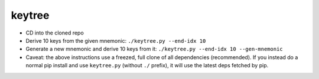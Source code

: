 keytree
=======

- CD into the cloned repo
- Derive 10 keys from the given mnemonic: ``./keytree.py --end-idx 10``
- Generate a new mnemonic and derive 10 keys from it: ``./keytree.py --end-idx 10 --gen-mnemonic``
- Caveat: the above instructions use a freezed, full clone of all dependencies
  (recommended).  If you instead do a normal pip install and use
  ``keytree.py`` (without ``./`` prefix), it will use the latest deps fetched
  by pip.
